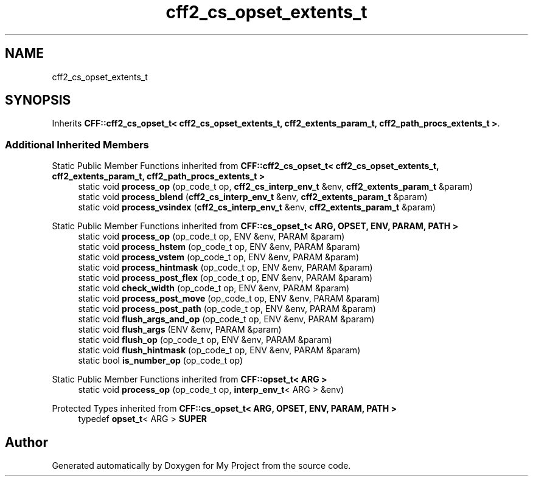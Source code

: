.TH "cff2_cs_opset_extents_t" 3 "Wed Feb 1 2023" "Version Version 0.0" "My Project" \" -*- nroff -*-
.ad l
.nh
.SH NAME
cff2_cs_opset_extents_t
.SH SYNOPSIS
.br
.PP
.PP
Inherits \fBCFF::cff2_cs_opset_t< cff2_cs_opset_extents_t, cff2_extents_param_t, cff2_path_procs_extents_t >\fP\&.
.SS "Additional Inherited Members"


Static Public Member Functions inherited from \fBCFF::cff2_cs_opset_t< cff2_cs_opset_extents_t, cff2_extents_param_t, cff2_path_procs_extents_t >\fP
.in +1c
.ti -1c
.RI "static void \fBprocess_op\fP (op_code_t op, \fBcff2_cs_interp_env_t\fP &env, \fBcff2_extents_param_t\fP &param)"
.br
.ti -1c
.RI "static void \fBprocess_blend\fP (\fBcff2_cs_interp_env_t\fP &env, \fBcff2_extents_param_t\fP &param)"
.br
.ti -1c
.RI "static void \fBprocess_vsindex\fP (\fBcff2_cs_interp_env_t\fP &env, \fBcff2_extents_param_t\fP &param)"
.br
.in -1c

Static Public Member Functions inherited from \fBCFF::cs_opset_t< ARG, OPSET, ENV, PARAM, PATH >\fP
.in +1c
.ti -1c
.RI "static void \fBprocess_op\fP (op_code_t op, ENV &env, PARAM &param)"
.br
.ti -1c
.RI "static void \fBprocess_hstem\fP (op_code_t op, ENV &env, PARAM &param)"
.br
.ti -1c
.RI "static void \fBprocess_vstem\fP (op_code_t op, ENV &env, PARAM &param)"
.br
.ti -1c
.RI "static void \fBprocess_hintmask\fP (op_code_t op, ENV &env, PARAM &param)"
.br
.ti -1c
.RI "static void \fBprocess_post_flex\fP (op_code_t op, ENV &env, PARAM &param)"
.br
.ti -1c
.RI "static void \fBcheck_width\fP (op_code_t op, ENV &env, PARAM &param)"
.br
.ti -1c
.RI "static void \fBprocess_post_move\fP (op_code_t op, ENV &env, PARAM &param)"
.br
.ti -1c
.RI "static void \fBprocess_post_path\fP (op_code_t op, ENV &env, PARAM &param)"
.br
.ti -1c
.RI "static void \fBflush_args_and_op\fP (op_code_t op, ENV &env, PARAM &param)"
.br
.ti -1c
.RI "static void \fBflush_args\fP (ENV &env, PARAM &param)"
.br
.ti -1c
.RI "static void \fBflush_op\fP (op_code_t op, ENV &env, PARAM &param)"
.br
.ti -1c
.RI "static void \fBflush_hintmask\fP (op_code_t op, ENV &env, PARAM &param)"
.br
.ti -1c
.RI "static bool \fBis_number_op\fP (op_code_t op)"
.br
.in -1c

Static Public Member Functions inherited from \fBCFF::opset_t< ARG >\fP
.in +1c
.ti -1c
.RI "static void \fBprocess_op\fP (op_code_t op, \fBinterp_env_t\fP< ARG > &env)"
.br
.in -1c

Protected Types inherited from \fBCFF::cs_opset_t< ARG, OPSET, ENV, PARAM, PATH >\fP
.in +1c
.ti -1c
.RI "typedef \fBopset_t\fP< ARG > \fBSUPER\fP"
.br
.in -1c

.SH "Author"
.PP 
Generated automatically by Doxygen for My Project from the source code\&.
